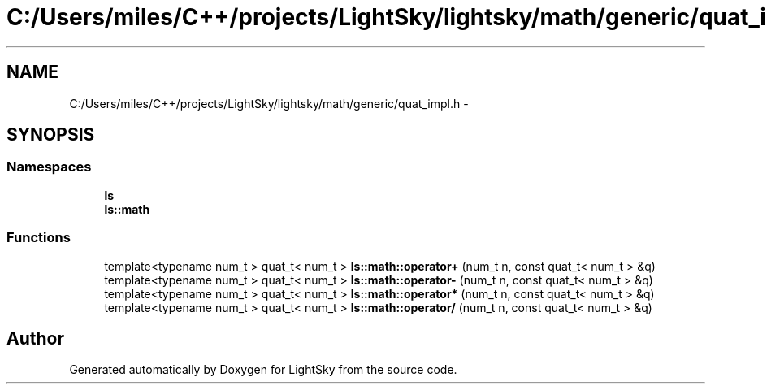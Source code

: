 .TH "C:/Users/miles/C++/projects/LightSky/lightsky/math/generic/quat_impl.h" 3 "Sun Oct 26 2014" "Version Pre-Alpha" "LightSky" \" -*- nroff -*-
.ad l
.nh
.SH NAME
C:/Users/miles/C++/projects/LightSky/lightsky/math/generic/quat_impl.h \- 
.SH SYNOPSIS
.br
.PP
.SS "Namespaces"

.in +1c
.ti -1c
.RI " \fBls\fP"
.br
.ti -1c
.RI " \fBls::math\fP"
.br
.in -1c
.SS "Functions"

.in +1c
.ti -1c
.RI "template<typename num_t > quat_t< num_t > \fBls::math::operator+\fP (num_t n, const quat_t< num_t > &q)"
.br
.ti -1c
.RI "template<typename num_t > quat_t< num_t > \fBls::math::operator-\fP (num_t n, const quat_t< num_t > &q)"
.br
.ti -1c
.RI "template<typename num_t > quat_t< num_t > \fBls::math::operator*\fP (num_t n, const quat_t< num_t > &q)"
.br
.ti -1c
.RI "template<typename num_t > quat_t< num_t > \fBls::math::operator/\fP (num_t n, const quat_t< num_t > &q)"
.br
.in -1c
.SH "Author"
.PP 
Generated automatically by Doxygen for LightSky from the source code\&.
